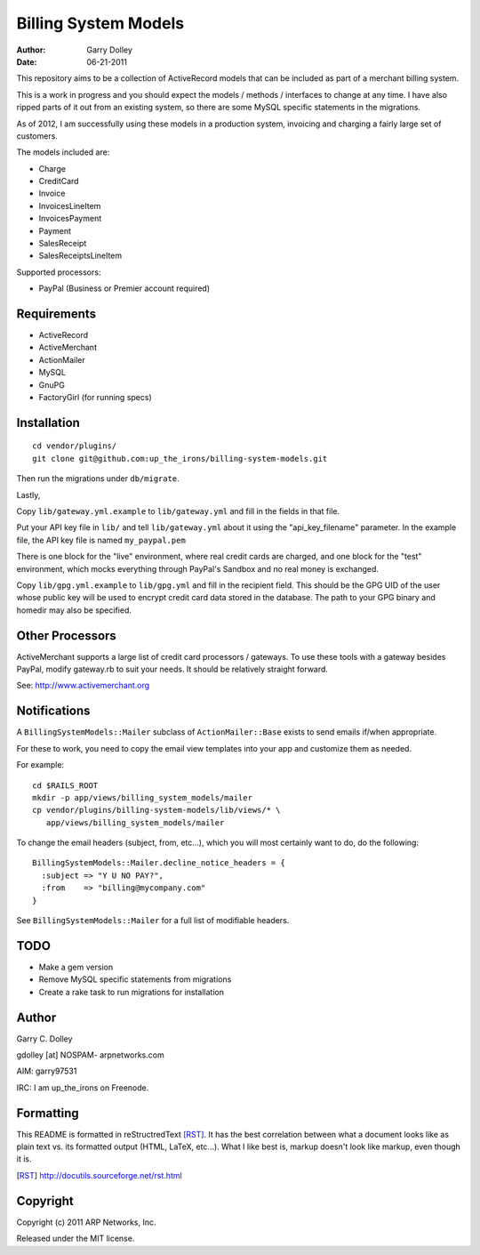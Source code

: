 =====================
Billing System Models
=====================

:Author: Garry Dolley
:Date: 06-21-2011

This repository aims to be a collection of ActiveRecord models that can
be included as part of a merchant billing system.

This is a work in progress and you should expect the models / methods /
interfaces to change at any time.  I have also ripped parts of it out from an
existing system, so there are some MySQL specific statements in the migrations.

As of 2012, I am successfully using these models in a production system,
invoicing and charging a fairly large set of customers.

The models included are:

* Charge
* CreditCard
* Invoice
* InvoicesLineItem
* InvoicesPayment
* Payment
* SalesReceipt
* SalesReceiptsLineItem

Supported processors:

* PayPal (Business or Premier account required)

Requirements
------------

* ActiveRecord
* ActiveMerchant
* ActionMailer
* MySQL
* GnuPG
* FactoryGirl (for running specs)

Installation
------------

::

  cd vendor/plugins/
  git clone git@github.com:up_the_irons/billing-system-models.git

Then run the migrations under ``db/migrate``.

Lastly,

Copy ``lib/gateway.yml.example`` to ``lib/gateway.yml`` and fill in the
fields in that file.

Put your API key file in ``lib/`` and tell ``lib/gateway.yml`` about it
using the "api_key_filename" parameter.  In the example file, the API
key file is named ``my_paypal.pem``

There is one block for the "live" environment, where real credit cards are
charged, and one block for the "test" environment, which mocks everything
through PayPal's Sandbox and no real money is exchanged.

Copy ``lib/gpg.yml.example`` to ``lib/gpg.yml`` and fill in the recipient
field.  This should be the GPG UID of the user whose public key will be used
to encrypt credit card data stored in the database.  The path to your GPG
binary and homedir may also be specified.

Other Processors
----------------

ActiveMerchant supports a large list of credit card processors / gateways.
To use these tools with a gateway besides PayPal, modify gateway.rb to suit
your needs.  It should be relatively straight forward.

See: http://www.activemerchant.org


Notifications
-------------

A ``BillingSystemModels::Mailer`` subclass of ``ActionMailer::Base`` exists to
send emails if/when appropriate.

For these to work, you need to copy the email view templates into your app and
customize them as needed.

For example::

  cd $RAILS_ROOT
  mkdir -p app/views/billing_system_models/mailer
  cp vendor/plugins/billing-system-models/lib/views/* \
     app/views/billing_system_models/mailer

To change the email headers (subject, from, etc...), which you will most
certainly want to do, do the following::

  BillingSystemModels::Mailer.decline_notice_headers = {
    :subject => "Y U NO PAY?",
    :from    => "billing@mycompany.com"
  }

See ``BillingSystemModels::Mailer`` for a full list of modifiable headers.

TODO
----

* Make a gem version
* Remove MySQL specific statements from migrations
* Create a rake task to run migrations for installation

Author
------

Garry C. Dolley

gdolley [at] NOSPAM- arpnetworks.com

AIM: garry97531

IRC: I am up_the_irons on Freenode.

Formatting
----------

This README is formatted in reStructredText [RST]_.  It has the best
correlation between what a document looks like as plain text vs. its
formatted output (HTML, LaTeX, etc...).  What I like best is, markup
doesn't look like markup, even though it is.

.. [RST] http://docutils.sourceforge.net/rst.html

Copyright
---------

Copyright (c) 2011 ARP Networks, Inc.

Released under the MIT license.
